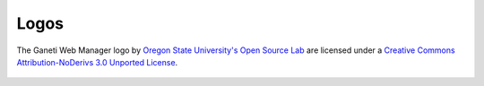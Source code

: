 Logos
=====

.. figure:: /_static/logo.png
   :align: center

.. figure:: /_static/ganeti_dark.png
   :align: center

The Ganeti Web Manager logo by `Oregon State University's Open Source
Lab <http://osuosl.org/>`_ are licensed under a `Creative Commons
Attribution-NoDerivs 3.0 Unported
License <http://creativecommons.org/licenses/by-nd/3.0/>`_.

.. figure:: /_static/88x31.png
   :align: center
